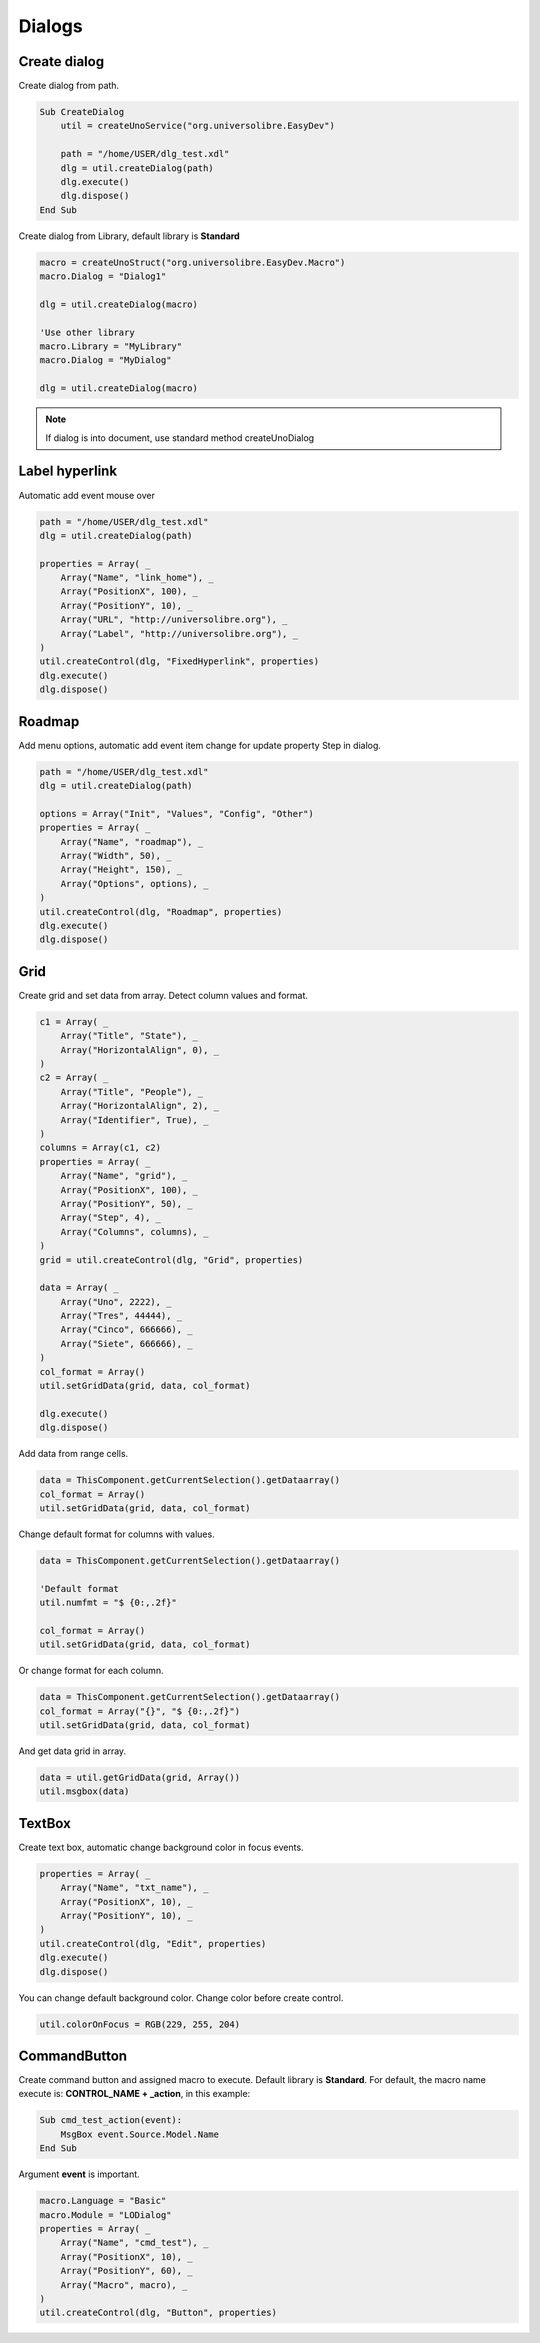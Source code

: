 Dialogs
=======

Create dialog
-------------

Create dialog from path.

.. image:: images/img010.png
    :width: 400px
    :align: center

.. code-block:: vbnet

    Sub CreateDialog
        util = createUnoService("org.universolibre.EasyDev")

        path = "/home/USER/dlg_test.xdl"
        dlg = util.createDialog(path)
        dlg.execute()
        dlg.dispose()
    End Sub

Create dialog from Library, default library is **Standard**

.. code-block:: vbnet

    macro = createUnoStruct("org.universolibre.EasyDev.Macro")
    macro.Dialog = "Dialog1"

    dlg = util.createDialog(macro)

    'Use other library
    macro.Library = "MyLibrary"
    macro.Dialog = "MyDialog"

    dlg = util.createDialog(macro)

.. NOTE::
    If dialog is into document, use standard method createUnoDialog


Label hyperlink
---------------

Automatic add event mouse over

.. image:: images/img011.png
    :width: 350px
    :align: center

.. code-block:: vbnet

    path = "/home/USER/dlg_test.xdl"
    dlg = util.createDialog(path)

    properties = Array( _
        Array("Name", "link_home"), _
        Array("PositionX", 100), _
        Array("PositionY", 10), _
        Array("URL", "http://universolibre.org"), _
        Array("Label", "http://universolibre.org"), _
    )
    util.createControl(dlg, "FixedHyperlink", properties)
    dlg.execute()
    dlg.dispose()


Roadmap
-------

Add menu options, automatic add event item change for update property Step in dialog.

.. image:: images/img012.png
    :width: 200px
    :align: center

.. code-block:: vbnet

    path = "/home/USER/dlg_test.xdl"
    dlg = util.createDialog(path)

    options = Array("Init", "Values", "Config", "Other")
    properties = Array( _
        Array("Name", "roadmap"), _
        Array("Width", 50), _
        Array("Height", 150), _
        Array("Options", options), _
    )
    util.createControl(dlg, "Roadmap", properties)
    dlg.execute()
    dlg.dispose()


Grid
----

Create grid and set data from array. Detect column values and format.

.. image:: images/img013.png
    :width: 300px
    :align: center

.. code-block:: vbnet

    c1 = Array( _
        Array("Title", "State"), _
        Array("HorizontalAlign", 0), _
    )
    c2 = Array( _
        Array("Title", "People"), _
        Array("HorizontalAlign", 2), _
        Array("Identifier", True), _
    )
    columns = Array(c1, c2)
    properties = Array( _
        Array("Name", "grid"), _
        Array("PositionX", 100), _
        Array("PositionY", 50), _
        Array("Step", 4), _
        Array("Columns", columns), _
    )
    grid = util.createControl(dlg, "Grid", properties)

    data = Array( _
        Array("Uno", 2222), _
        Array("Tres", 44444), _
        Array("Cinco", 666666), _
        Array("Siete", 666666), _
    )
    col_format = Array()
    util.setGridData(grid, data, col_format)

    dlg.execute()
    dlg.dispose()

Add data from range cells.

.. code-block:: vbnet

    data = ThisComponent.getCurrentSelection().getDataarray()
    col_format = Array()
    util.setGridData(grid, data, col_format)

Change default format for columns with values.

.. code-block:: vbnet

    data = ThisComponent.getCurrentSelection().getDataarray()

    'Default format
    util.numfmt = "$ {0:,.2f}"

    col_format = Array()
    util.setGridData(grid, data, col_format)

Or change format for each column.

.. code-block:: vbnet

    data = ThisComponent.getCurrentSelection().getDataarray()
    col_format = Array("{}", "$ {0:,.2f}")
    util.setGridData(grid, data, col_format)

And get data grid in array.

.. code-block:: vbnet

    data = util.getGridData(grid, Array())
    util.msgbox(data)


TextBox
-------

Create text box, automatic change background color in focus events.

.. image:: images/img014.png
    :width: 300px
    :align: center

.. code-block:: vbnet

    properties = Array( _
        Array("Name", "txt_name"), _
        Array("PositionX", 10), _
        Array("PositionY", 10), _
    )
    util.createControl(dlg, "Edit", properties)
    dlg.execute()
    dlg.dispose()

You can change default background color. Change color before create control.

.. image:: images/img015.png
    :width: 300px
    :align: center

.. code-block:: vbnet

    util.colorOnFocus = RGB(229, 255, 204)


CommandButton
-------------

Create command button and assigned macro to execute. Default library is **Standard**.
For default, the macro name execute is: **CONTROL_NAME + _action**, in this example:

.. code-block:: vbnet

    Sub cmd_test_action(event):
        MsgBox event.Source.Model.Name
    End Sub

Argument **event** is important.

.. code-block:: vbnet

    macro.Language = "Basic"
    macro.Module = "LODialog"
    properties = Array( _
        Array("Name", "cmd_test"), _
        Array("PositionX", 10), _
        Array("PositionY", 60), _
        Array("Macro", macro), _
    )
    util.createControl(dlg, "Button", properties)

